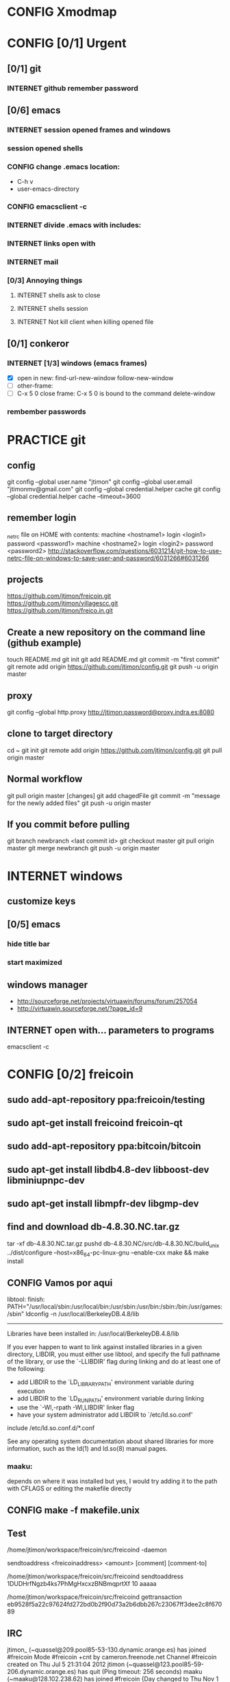 #+TODO: INTERNET CONFIG PRACTICE | DONE REM

* CONFIG Xmodmap
* CONFIG [0/1] Urgent
** [0/1] git
*** INTERNET github remember password
** [0/6] emacs
*** INTERNET session opened frames and windows
*** session opened shells
*** CONFIG change .emacs location:
	   - C-h v
	   - user-emacs-directory
*** CONFIG emacsclient -c
*** INTERNET divide .emacs with includes:
*** INTERNET links open with
*** INTERNET mail
*** [0/3] Annoying things
**** INTERNET shells ask to close
**** INTERNET shells session
**** INTERNET Not kill client when killing opened file
** [0/1] conkeror
*** INTERNET [1/3] windows (emacs frames)
- [X] open in new: find-url-new-window follow-new-window
- [ ] other-frame:
- [ ] C-x 5 0 close frame:
	C-x 5 0 is bound to the command delete-window 
*** rembember passwords
* PRACTICE git
** config
git config --global user.name "jtimon"
git config --global user.email "jtimonmv@gmail.com"
git config --global credential.helper cache
git config --global credential.helper cache --timeout=3600
** remember login
_netrc file on HOME with contents:
machine <hostname1>
login <login1>
password <password1>
machine <hostname2>
login <login2>
password <password2>
http://stackoverflow.com/questions/6031214/git-how-to-use-netrc-file-on-windows-to-save-user-and-password/6031266#6031266
** projects
https://github.com/jtimon/freicoin.git
https://github.com/jtimon/villagescc.git
https://github.com/jtimon/freico.in.git
** Create a new repository on the command line (github example)
touch README.md
git init
git add README.md
git commit -m "first commit"
git remote add origin https://github.com/jtimon/config.git
git push -u origin master
** proxy
git config --global http.proxy http://jtimon:password@proxy.indra.es:8080
** clone to target directory
cd ~
git init
git remote add origin https://github.com/jtimon/config.git
git pull origin master
** Normal workflow
git pull origin master
[changes]
git add chagedFile
git commit -m "message for the newly added files"
git push -u origin master
** If you commit before pulling
git branch newbranch <last commit id>
git checkout master
git pull origin master
git merge newbranch
git push -u origin master
* INTERNET windows
** customize keys
** [0/5] emacs
*** hide title bar
*** start maximized
** windows manager
- http://sourceforge.net/projects/virtuawin/forums/forum/257054
- http://virtuawin.sourceforge.net/?page_id=9
** INTERNET open with... parameters to programs
emacsclient -c
* CONFIG [0/2] freicoin
** sudo add-apt-repository ppa:freicoin/testing
** sudo apt-get install freicoind freicoin-qt
** sudo add-apt-repository ppa:bitcoin/bitcoin
** sudo apt-get install libdb4.8-dev libboost-dev libminiupnpc-dev
** sudo apt-get install libmpfr-dev libgmp-dev
** find and download db-4.8.30.NC.tar.gz
tar -xf db-4.8.30.NC.tar.gz
pushd db-4.8.30.NC/src/db-4.8.30.NC/build_unix
../dist/configure --host=x86_64-pc-linux-gnu --enable-cxx
make && make install
** CONFIG Vamos por aqui

libtool: finish: PATH="/usr/local/sbin:/usr/local/bin:/usr/sbin:/usr/bin:/sbin:/bin:/usr/games:/sbin" ldconfig -n /usr/local/BerkeleyDB.4.8/lib
----------------------------------------------------------------------
Libraries have been installed in:
   /usr/local/BerkeleyDB.4.8/lib

If you ever happen to want to link against installed libraries
in a given directory, LIBDIR, you must either use libtool, and
specify the full pathname of the library, or use the `-LLIBDIR'
flag during linking and do at least one of the following:
   - add LIBDIR to the `LD_LIBRARY_PATH' environment variable
     during execution
   - add LIBDIR to the `LD_RUN_PATH' environment variable
     during linking
   - use the `-Wl,-rpath -Wl,LIBDIR' linker flag
   - have your system administrator add LIBDIR to `/etc/ld.so.conf'

include /etc/ld.so.conf.d/*.conf

See any operating system documentation about shared libraries for
more information, such as the ld(1) and ld.so(8) manual pages.
*** maaku:

depends on where it was installed
but yes, I would try adding it to the path with CFLAGS
or editing the makefile directly
** CONFIG make -f makefile.unix
** Test
/home/jtimon/workspace/freicoin/src/freicoind -daemon


sendtoaddress <freicoinaddress> <amount> [comment] [comment-to]

/home/jtimon/workspace/freicoin/src/freicoind sendtoaddress 1DUDHrfNgzb4ks7PhMgHxcxzBNBmqprtXf 10 aaaaa


/home/jtimon/workspace/freicoin/src/freicoind gettransaction eb9528f5a22c97624fd272bd0b2f90d73a2b6dbb267c23067ff3dee2c8f67089
** IRC
jtimon_ (~quassel@209.pool85-53-130.dynamic.orange.es) has joined #freicoin
Mode #freicoin +cnt by cameron.freenode.net
Channel #freicoin created on Thu Jul 5 21:31:04 2012
jtimon (~quassel@123.pool85-59-206.dynamic.orange.es) has quit (Ping timeout: 256 seconds)
maaku (~maaku@128.102.238.62) has joined #freicoin
{Day changed to Thu Nov 1 00:00:00 2012}
jtimon_ (~quassel@209.pool85-53-130.dynamic.orange.es) has quit
jtimon (~quassel@209.pool85-53-130.dynamic.orange.es) has joined #freicoin
Mode #freicoin +cnt by holmes.freenode.net
Channel #freicoin created on Thu Jul 5 21:31:04 2012
jtimon (~quassel@209.pool85-53-130.dynamic.orange.es) has quit
jtimon (~quassel@209.pool85-53-130.dynamic.orange.es) has joined #freicoin
[freenode-info] help freenode weed out clonebots -- please register your IRC nick and auto-identify: http://freenode.net/faq.shtml#nicksetup
Mode #freicoin +cnt by pratchett.freenode.net
Channel #freicoin created on Thu Jul 5 21:31:04 2012
jtimon (~quassel@209.pool85-53-130.dynamic.orange.es) has quit
jtimon (~quassel@209.pool85-53-130.dynamic.orange.es) has joined #freicoin
Mode #freicoin +cnt by gibson.freenode.net
Channel #freicoin created on Thu Jul 5 21:31:04 2012
{Day changed to Fri Nov 2 00:00:00 2012}
jtimon (~quassel@209.pool85-53-130.dynamic.orange.es) has quit
jtimon (~quassel@181.pool85-53-137.dynamic.orange.es) has joined #freicoin
Mode #freicoin +cnt by lindbohm.freenode.net
Channel #freicoin created on Thu Jul 5 21:31:04 2012
rdponticelli (~rdpontice@gateway/tor-sasl/rdponticelli) has quit (Remote host closed the connection)
rdponticelli (~rdpontice@gateway/tor-sasl/rdponticelli) has joined #freicoin
jtimon (~quassel@181.pool85-53-137.dynamic.orange.es) has quit
jtimon (~quassel@181.pool85-53-137.dynamic.orange.es) has joined #freicoin
Mode #freicoin +cnt by rajaniemi.freenode.net
Channel #freicoin created on Thu Jul 5 21:31:04 2012
jtimon (~quassel@181.pool85-53-137.dynamic.orange.es) has quit
jtimon (~quassel@181.pool85-53-137.dynamic.orange.es) has joined #freicoin
Mode #freicoin +cnt by adams.freenode.net
Channel #freicoin created on Thu Jul 5 21:31:04 2012
jtimon (~quassel@181.pool85-53-137.dynamic.orange.es) has quit (No Ping reply in 180 seconds.)
{Day changed to Tue Nov 6 00:00:00 2012}
jtimon (~quassel@83.46.39.114) has joined #freicoin
Mode #freicoin +cnt by moorcock.freenode.net
Channel #freicoin created on Thu Jul 5 21:31:04 2012
rdponticelli (~rdpontice@gateway/tor-sasl/rdponticelli) has quit (Ping timeout: 276 seconds)
maaku (~maaku@128.102.239.37) has joined #freicoin
Hi, maaku
I've not been able to test the little thing I did
I run the daemon and the modified command
but I'm not sure how to be sure that is working properly
which little thing…?
I've thought that directly debugging may be the best thing
this
https://github.com/jtimon/freicoin/commit/36f1f54beb9cdbaed15d3c8238cfd27eb4d47699
well, I shouldn't have commited the makefile
Am I in the right direction or very lost?
ah well yes that's on the right track
run the deamon, and then run RPC via the command line to test
freicoind help sendtoaddress
i think just try it out on the live network and see if it works as expected
I did that
but I'm not sure how do I know that it worked
I did
freicoind -daemon
and freicoind sendtoaddress 1DUDHrfNgzb4ks7PhMgHxcxzBNBmqprtXf 10 aaaaa
freicoind gettransaction <transaction-id-output-by-sendtoaddress>
however I suspect it won't work because SendMoneyToDestination doesn't respect wtx.nRefHeight
wallet.cpp line 1364
thanks
 "refheight" : 4134,
exactly, didn't work
actually there's a couple of places where wtx.nRefHeight is overridden--line 1175 as well
grep nBestHeight
hmmm
one of the reasons I put this off is I hadn't sat down to figure out the correct semantics of this--should nRefHeight be passed as a parameter? should it be set in wtx?
I changed the first one you mentioned
         
-    int nRefHeight = nBestHeight;
            1364         
+    int nRefHeight = wtxNew.nRefHeight;
            1365         
+    if (nRefHeight <= 0)
            1366         
+        nRefHeight = nBestHeight;
I did search for nBestHeight trying to understand it
but I don't remember getting to any conclusion on how it works
nBestHeight is the height of the current (best) block
I see
freicoind getblockcount return nBestHeight
so nRefHeight = nBestHeight is basically saying "make the transaction as-of the current height"
nCurrentHeight would have been a better name, if I wrote it
well, I guess the simplest thing would be to take nRefHeight as optional parameter and use nBestHeight when it isn't provided
I thought that was your idea
imho it's probably better to pass nRefHeight as an explicit parameter than implicitly as part of the wallet transaction
jtimon: yes
I think that's a good solution
some trades may involve negotiating the refHeight so it should be parametrizable
i just mean the internal semantics of how nRefHeight flows from sendmoneytoaddress() through SendMoneyToDestination() through SendMoney() through CreateTransaction() etc. all the way down to SelectCoins(), which actually uses nRefHeight to choose outputs
ahm
I don't really know
I guess the esiest is to make it mandatory in the non exposed methods (the lower ones)
conservative approach: add an nRefHeight parameter to each method, and in each if nRefHeight<=0, set it equal to nBestHeight
so optional in everyone of them
ok
I don't really know if it doesn't make sense in one particular case
actually I maybe it shouldn't be optional--nBestHeight is available everywhere
just make nRefHeight a required parameter, and the compiler will tell where else those APIs are called
but isn't it inside a CWalletTx object?
and in each case adding ", nBestHeight" to the parameter list would probably be appropriate, except for the RPC entry points where refheight can optionally be specified
yes, but the CWalletTx is overwritten in numerous locations
it's more of a return-value parameter
you mean refHeight on the last sentence?
yes
I don't undesrtand the last part, if nBestHeight is global...
ok
now I don't undesrtand "just make nRefHeight a required parameter, and the compiler will tell..." + "but the CWalletTx is overwritten in numerous locations"
how do you make an atributte of CWalletTx required?
where are the valuidations?
I mean if you change CWallet::SendMoneyToDestination() to take "int nRefHeight" as a required parameter (after "int64 nValue", perhaps), then all existing calls will generate compiler errors
It should be passed as a method parameter, not as part of the CWalletTx
oh, I finally get it
yes, that would make the change simpler
I thought refHeight was better inside the CWalletTx but you probably know better
rdponticelli (~rdpontice@gateway/tor-sasl/rdponticelli) has joined #freicoin
Just work your way down the call hierarchy, adding "int nRefHeight" as a parameter to the next API in the call stack, and then fixing each call to that API elsewhere in the codebase (compiler errors are your friend)
Until eventually you hit bottom somewhere around SelectCoins, where nRefHeight is actually used in constructing the transaction
I see
but then we would place refHeigh back in?
The convention for those methods seems to be just to information as explicit parameters
CreateTransaction() overwrites the entire contents of CWalletTx
ok, wtxNew is just to be filled with data
Yes, exactly.
thank you, I'll do that new parameter thing
another question
to debug...what should I debug the deamon or the extern call?
I guess the daemon, but I haven't been able to debug it from eclipse
rdponticelli (~rdpontice@gateway/tor-sasl/rdponticelli) has quit (Ping timeout: 276 seconds)
I can try using gdb directly
or from emcas
emacs
the daemon--the external call just calls the daemon
or the GUI and use the debug window
that might be easiest
I've only used gdb for stack traces--my debugging-fu isn
't very good
it is very helpful for me
although sometimes I discover I'm using the debugger just to read code
which is kind of stupid
Oh I get the value of debugging… it's just I do all my development from the command line on a Mac and despise Xcode
So short of learning gdb (scary!) I don't have many options for C++ debugging
what's despise Xcode?
You'd have to pry pdb (Python debugger) from my cold dead fingers though :P
despise: really dislike, Xcode: Apple's IDE for C++ developers
actually gdb from emacs wasn't bad
I see
I started using eclipse for java and then I got too used to some thing
s
Yeah that's part of why learning emacs has been on my list for so long
As I told you, I'm doing it slowly
I hate to configure things and I have to replace several things that eclipse gives you for free
but I'm optimistic because I'm using it very much
when I tried vim it was very different
at least for me, it's much harder to learn
My hangup is productivity, but I should probably just jump-in and learn it
I know I'm not going to be very productive for the first few weeks until I figure it all out, so I keep saying "I'll do it later"
yes, that's what scares me too
but I think exhuberant ctags and rgrep is most of what I need, so I may jump (at home) soon
oh, I forgot that I'm using git through eclipse too
very easy to use plugin
cscope is pretty cool too
yes, that's like Ctrl +g in eclipse I think
where is this called from?
cscope? it's a self-contained command line tool
although I'm sure there's emacs integration and such
I thought it was just for that
you select a class, method or variable and it gets you to were it's used
what selfcontained means in this context?
...to where it's...
stand-alone would have been a a better word choice
independent
ok
"all references to a symbol" is the feature I was talking about, but it seems to have more
I wonder why it doesn't substitute ctags altogether
maaku, one last thing about the commit I saw you
can't I remove the makefile part without changing it locally and making another commit?
it's not that tedious, but, who knows, maybe git can do that
git rebase -i HEAD~1
git reset HEAD <file>
git commit --amend
git rebase --continue
...there might be other ways to do it
you're changing history so you will have to force-push to github
thank you
and to rebase from gh/freicoin/freicoin to gh/jtimon/freicoin ?
I can't find any button on github for that
meaning… rebase your changes onto the current freicoin codebase?
fetch? the changes from the current codebase into my fork with my own changes
since you're doing your own work that no one else is tracking, the proper way is:
rdponticelli (~rdpontice@gateway/tor-sasl/rdponticelli) has joined #freicoin
git rebase --onto gh/freicoin/freicoin <tree-id>
where <tree-id> is the hash of the first commit *prior to* yours
in this case: git rebase --onto gh/freicoin/freicoin e2b1a6d49a33a762b2ee2ef0eafe8718178b3f51
I see
I would do that from my local and then commit to my fork on gh, right?
be sure to fetch from gh/freicoin first
and then push to your fork on gh, yes
"rebase --onto" effectively extracts patches for each commit after the specified tree-id, and applies them after the --onto commit
usual process is right before a pull-request you do a "rebase --onto" the master branch
thank you, tomorrow I'll try these things
the more I know about git (well, DVCS) the less I can believe the pain we swallow merging everythin manually with starteam/svn at work
rdponticelli (~rdpontice@gateway/tor-sasl/rdponticelli) has quit (Ping timeout: 276 seconds)
I've suggested to at least migrate to svn using polarion, but I'm just the crazy weird guy that uses emacs instead of pspad and complains about androMDA
hah, yeah; development before git is like computers before the internet ;)
s/git/any DVCS/
heheh
rdponticelli (~rdpontice@gateway/tor-sasl/rdponticelli) has joined #freicoin
rdponticelli (~rdpontice@gateway/tor-sasl/rdponticelli) has quit (Ping timeout: 276 seconds)
Guest10281 (~rdpontice@190.188.140.39) has joined #freicoin
Guest10281 (~rdpontice@190.188.140.39) has quit (Ping timeout: 246 seconds)
rdponticelli_ (~rdpontice@gateway/tor-sasl/rdponticelli) has joined #freicoin
rdponticelli_ is now known as rdponticelli
{Day changed to Wed Nov 7 00:00:00 2012}
    <maaku> Oh I get the value of debugging it's just I do all my development from the command line on a Mac and despise Xcode
well thats terribly embarrassing for me... i use a fulll ide and i cant keep up lol
jtimon are you here'
guess not :(
i have to put my car up brb
maaku (~maaku@128.102.239.37) has quit (Quit: maaku)
maaku (~maaku@50-0-36-26.dsl.dynamic.sonic.net) has joined #freicoin
maaku (~maaku@50-0-36-26.dsl.dynamic.sonic.net) has quit (Quit: maaku)
maaku (~maaku@50.0.36.26) has joined #freicoin
jtimon (~quassel@114.Red-83-46-39.dynamicIP.rima-tde.net) has joined #freicoin
Mode #freicoin +cnt by wright.freenode.net
Channel #freicoin created on Thu Jul 5 21:31:04 2012
maaku (~maaku@128.102.239.154) has joined #freicoin
anyone have any references for doing double-entry accounting on a demurrage currency?
i'm trying to derive accounting rules where money can rot but accounts still balance, but it's making my head hurt
rdponticelli (~rdpontice@gateway/tor-sasl/rdponticelli) has quit (Ping timeout: 276 seconds)
rdponticelli (~rdpontice@gateway/tor-sasl/rdponticelli) has joined #freicoin
treat it as a negative interest?  *ducks*
trouble is that it compounds near-continuously, whereas methods for dealing with interest typically involve applying interest at regular intervals, even if it is hypothetically compounded continuously
that has real consequences when you consider operating a high-frequence exchange, for example, where the difference between actual vs adjusted prices and balances could be exploitable
{Day changed to Thu Nov 8 00:00:00 2012}
i think i found a system that works though--I'm augmenting my currency-amount object to be precise about demurrage, but keep a running total of losses which become part of the actual transaction
effectively negative interest compounded as needed, up to once-per-transaction
That's how freicoin works, isn't it?
demurrage is really calculated on transactions
is this for the exchange?
yes, for the exchange
it's similar to how freicoind works, except that bitcoin/freicoin isn't really a double-entry ledger
accounting for every single satoshi adds an extra headache :P
I guess I'm missing the additional problem that the double entry adds
it's just more accounting that needs to be done; it was more a question of "does anyone know an easy way to do this?"
maaku   you dont calculate it until it is spent
Can't you just use the same formula that is used in freicoin?
jtimon: I am using the same formula, but the underlying data model is different
in freicoin you have a list of outputs and its obvious when you assess demurrage: when the output is spent
well, always you want to calculate it
on the exchange you have an account with a balance--a single number representing what funds are available to you
accounting records only tract transactions not real time balances
in the chain you want to calculate it whenthere's a transaction but users calculate it every time they check their balanceç
in the exchange it would be something similar I think
you calculate it every time a user checks it or when there's a tx
galambo_: yes, but accounting records reference accounts to draw or post funds
and it would be hideously inefficient to sum a user's whole transaction history to show a balance
oh, I see
in freicoin you sum the outputs
here you make a total and a new reference block after each tx
you could consider chacking the balance as another transaction for this purpose
well thats not true
when he reads his balance you update the total and the ref block num
in essence, bitcoin's outputs are a one-use-only account
if you have checks or deposits
you refer to the checks or deposits
in bitcoins case you refer to the transaction
not sure I've explained myself, but I believe that's the simplest way to manage the accounts
maintaining a total and a ref block for that total for each user
you update it with transactions
you only apply the interest at a defined period
like 1 mo or 1 quarter
probably updating it when the users checks his balance is a bad idea for reconstructing from tx logs
if you want a real accounting system
"Every accounting entry is based on a business transaction, which is usually evidenced by a business document, such as a check or a sales invoice."
so if you get a recieve a check you refer to that check in your accounting journal
galambo_: yes, but then the available balance would drift with respect to the actual balance as freicoin blocks are found in-between demurrage (negative interest?) assessment periods
the accounting balance is seperate from a running balance or the number your bank tells you
each transaction (which is associated with a block number, even if the tx doesn't touch the chain) has a corresponding balance subtotal
and the total is not the subtotal from last tx
you use that subtotal and the refHeigh from that tx to calculate the current balance
its hard to find a good source
im looking
jtimon: I think that's the route I'm going to go…
Each transaction has an attached 'timestamp' and 'refperiod' (nRefHeight); same rules as freicoin: timestamps and refperiods must be monotonically increasing
In practice transactions will hold timestamps and refperiods of the time they were executed.
Each time a transaction posts or draws from an account, demurrage is applied and that account's timestamp and refperiod is updated.
The difference from applying demurrage is shuffled off to a special account so that the system as a whole balances.
.
I was very surprised to find that there is not a ready-made solution for this.
I guess no one else has had to deal with account balances continuously-changing due to interest/demurrage
well you are getting it confused
banks should do something similar with interest
http://www.bizfilings.com/toolkit/Libraries/Guidebook/bookke.sflb.ashx
businesses dont look at accounting statements for their real time balance
insurance companies have saving products and we have dates everywhere in the database
they use the accounting information to prepare statements
probably the thing that makes this more different is counting time with blocks instead of miliseconds rather than the interest being positive or negative
jtimon: yeah, but I also have applications in mind that demurrage with respect to real time, so I'm designing a system to track both… ugh
ugh, a hybrid demurrage system can complicate things much
I though you wanted to store the timestamps for other purposes
well yes, dual purposes
so the demurrage will be always in terms of blocks, right?
but otherwise you wouldn't have to track timestamps with amounts per se, just with transactions
for freicoin, yes
http://blog.prolecto.com/2009/08/30/philosophies-on-batch-versus-real-time-accounting-systems/
the exchange I'm building is far more general… capable of trading any asset, including user-issued assets
the way real world exchanges work
when you hit the button
nothing actually happens
then at the end of the day they get a list of who owes what
sounds like ripple
and you have 3 days by law to transfer ownership rights
what they typically do is something called "netting"
and most assets will use the timestamp, I see
galambo_: isn't that just a historical and legal oddity though?
jtimon: yes, you could implement villages.cc within this exchange
sounds great
galambo_: I mean, part of what I'm doing is implementing a real-time accounting system that could replace those legacy exchanges
have you considered reusing ripplepay ?
you will still have to code the refHegih stuff for freicoin deposits
jtimon: haven't looked at ripplepay
y
i dont know it sure would be nice if we had someone here that has actually worked on these sorts of finance systems :(
ripplepay allows positive and negative interests
Well my dad does performance analysis on the machines that run NASDAQ
I've been hitting him up with questions along the way :)
https://github.com/rfugger/ripple
http://sourceforge.net/projects/ripple/
I think that last one is ripplepay
http://ripple-project.org/Main/Implementations
I've been reading: http://code.ripplepay.com/wiki
are you wanting to add this accounting system before release?
rain dropplet added reputation I think
I think he want to use it for the exchange, outside the protocol
galambo_: I want to add this exchange before release, yes
this has nothing to do with freicoind, which is 98% done
I forgot that link, seems better
except the git repo doesn't work :(
I think v2 was mainly refactoring to get closer to the decentralized protocol
and he finally decided to start from scratch
mail Ryan, I'm sure he will be happy to help you
galambo_: The "real time entry and review" section of that article you posted is exactly what I'm making
http://en.wikipedia.org/wiki/Two-phase_commit_protocol
galambo_: yes, and thankfully my rdms takes care of that for me :)
i just have to remember to start and commit transactions correctly, and use savepoints
i just dont know if you should run the exchange real time
you can display like running balances real time
but i think you should have settlement periods where you make sure everything is right occasionally
if you are going to combine exchange and the custodian this is very important otherwise you may become an inadvertant ponzi
jtimon: btw, here's a longer description of what I'm doing with open-transactions: http://pastebin.com/6x9cESi5
maaku (~maaku@128.102.239.154) has left #freicoin
maaku (~maaku@128.102.239.154) has joined #freicoin
maaku (~maaku@128.102.239.154) has quit (Quit: maaku)
maaku (~maaku@128.102.239.154) has joined #freicoin
stupid irc client..
" The protocol achieves its goal even in many cases of temporary system failure (involving either process, network node, communication, etc. failures), and is thus widely utilized.[1][2][3] However, it is not resilient to all possible failure configurations, and in rare cases user (e.g., a system's administrator) intervention is needed to remedy an outcome. To accommodate recovery from failure (automatic in most cases) the p
rotocol's participants use logging of the protocol's states. Log records, which are typically slow to generate but survive failures, are used by the protocol's recovery procedures. Many protocol variants exist that primarily differ in logging strategies and recovery mechanisms. Though usually intended to be used infrequently, recovery procedures comprise a substantial portion of the protocol, due to many possible failure sce
narios to be considered and supported by the protocol."
so it seems that to implement a real time system you must still have a batch processing system behind it
galambo_: my long term plan is to log transaction data and batch process it for accounting purposes
a natural consequence of which would be the ability to rebuild from log files, or recover from protocol/implementation bugs
http://en.wikipedia.org/wiki/Transaction_processing_system
 The essence of a transaction program is that it manages data that must be left in a consistent state, e.g. if an electronic payment is made, the amount must be both withdrawn from one account and added to the other; it cannot complete only one of those steps. Either both must occur, or neither. In case of a failure preventing transaction completion, the partially executed transaction must be 'rolled back' by the TPS. While
this type of integrity must be provided also for batch transaction processing, it is particularly important for online processing: if e.g. an airline seat reservation system is accessed by multiple operators, after an empty seat inquiry, the seat reservation data must be locked until the reservation is made, otherwise another user may get the impression a seat is still free while it is actually being booked at the time. With
out proper transaction monitoring, double bookings may occur. Other transaction monitor functions include deadlock detection and resolution (deadlocks may be inevitable in certain cases of cross-dependence on data), and transaction logging (in 'journals') for 'forward recovery' in case of massive failures.
maybe do some reading on SABRE air line seating reservation lol
i dont think that would help very much :P
thankfully the mechanics of this is handled by the database: http://www.postgresql.org/docs/9.1/static/mvcc.html
postgresql handles most of the tricky bits
as long as you pay attention to the various warnings and gotchas
i picked postgres specifically because of the good transaction support
jtimon (~quassel@114.Red-83-46-39.dynamicIP.rima-tde.net) has quit (No Ping reply in 180 seconds.)
jtimon (~quassel@114.Red-83-46-39.dynamicIP.rima-tde.net) has joined #freicoin
Mode #freicoin +cnt by morgan.freenode.net
Channel #freicoin created on Thu Jul 5 21:31:04 2012
luke-jr_ (~luke-jr@2001:470:5:265:222:4dff:fe50:4c49) has joined #freicoin
Luke-Jr (~luke-jr@2001:470:5:265:222:4dff:fe50:4c49) has quit (Read error: Connection reset by peer)
luke-jr_ is now known as Luke-Jr
maaku (~maaku@128.102.238.212) has quit (Quit: maaku)
maaku (~maaku@128.102.238.212) has joined #freicoin
asa1024 (~asa@unaffiliated/asa1024) has quit (Quit: asa1024)
jtimon (~quassel@114.Red-83-46-39.dynamicIP.rima-tde.net) has quit (No Ping reply in 180 seconds.)
jtimon (~quassel@114.Red-83-46-39.dynamicIP.rima-tde.net) has joined #freicoin
Mode #freicoin +cnt by morgan.freenode.net
Channel #freicoin created on Thu Jul 5 21:31:04 2012
jtimon (~quassel@114.Red-83-46-39.dynamicIP.rima-tde.net) has quit (No Ping reply in 180 seconds.)
jtimon (~quassel@114.Red-83-46-39.dynamicIP.rima-tde.net) has joined #freicoin
Mode #freicoin +cnt by zelazny.freenode.net
Channel #freicoin created on Thu Jul 5 21:31:04 2012
Yay, my accounting code is finally done
{Day changed to Fri Nov 9 00:00:00 2012}
jtimon (~quassel@114.Red-83-46-39.dynamicIP.rima-tde.net) has joined #freicoin
Mode #freicoin +cnt by morgan.freenode.net
Channel #freicoin created on Thu Jul 5 21:31:04 2012
that's great, maaku, what solution did you ended up choosing?
The one we had talked about--tag all amounts with timestamp/reference-heights, apply demurrage on each posting, and credit the resulting 'residuals' (amounts compensating for demurrage and rounding) to special accounts for accounting purposes
about OTcoin...doesn't that make everything public?
of course, excluding the "untraceable cash" which only issuers trace and is not atomically tradeable so doesn't matter
I'm curious about your accounting engine
you said you needed the timestamps because you wanted to offer more assets different from freicoin deposits
issuers can't trace blinded tokens--at most they know it changed hands, but from whom and to whom is not revealed
is it about p2p lending or something related?
but yes OTcoin would be pseudo anonymous, like bitcoin
exactly just like in bitcoin if you chose a different address each time
well, for it to be the same thing you need to split the funds into tokens
the main flaw I see is that is not tradeable atomically for other things
no with bitcoin you have a chain of ownership (even if you don't know the real-world owners)
if a blinded token changes hands three times--was that the same coin? was that three different coins? you don't know
for example, you can trade freicoins for colored coins or two phase ripple IOUs atomically, but you can't trade UC without making a deposit on a trusted credit account
and with untraceable cash the issuer holds the chain
he doesn't know, just like the public reading the blockchain
whit the blockchain you can do things wrong for your privacy and with UC you can't, that's the only difference
luke-jr_ (~luke-jr@2001:470:5:265:222:4dff:fe50:4c49) has joined #freicoin
But you can achieve the same level of "untraceability" with bitcoin than with UC
Luke-Jr (~luke-jr@2001:470:5:265:222:4dff:fe50:4c49) has quit (Ping timeout: 260 seconds)
midnightmagic (~midnightm@unaffiliated/midnightmagic) has quit (Ping timeout: 260 seconds)
well, no...in bitcoin the sender knows what address he has sent the tokens to and in UC only the issuer and the receiver know it
I don't think that's a big deal, but anyway, the important thing is that UC can't make it into an atomic transaction with other instruments
the purpose of OTcoin is 1) a "banker's bank"--OT server operators can reconcile accounts between servers on the P2P network, rather than requiring each operator to have an account on every other server;
2) provide a distributed OT "server" with no points of failure--any p2p network node acts as a redundant backup server; so OT can be used without reliance on centralized infrastructure
3) as a consequence, allow distributed operation where not all parties need to be online; distributed ripple becomes trivially easy to implement, for example
midnightmagic (~midnightm@unaffiliated/midnightmagic) has joined #freicoin
UC is kinda a side-issue
yes, I find the idea very similar to colored coins or ripplecoin
it has the scripting contract language too
sort of; colored coins and ripplecoin adds OT-like capabilities to
bitcoin
this adds bitcoin-like features to OT
I just don't see the point of UC, in or out the chain
the goal's the same: fix the disadvantages of bitcoin with OT/ripple or vice versa
bitcoin is cash, OT and Ripple are credit
i'm talking technology, not economics
even Untr "cash" is really credit
sorry, I can't help to see them as different use cases
bitcoin is p2p distributed, OT and Ripple handle advanced asset types, markets, and credit well
yes
when you said bitcoin there I use to say the chain or something like that
I tend to identify bitcoin with the currency
s/bitcoin/block chain/
i'm just talking about hash-chains here
"fix the disadvantages of the blockchain with OT/ripple or vice versa"
yes
I see two-phase Ripple as the way to go for a more private system to parallely complement chains
for two-phase ripple you need to be always online so its less p2p too
What would really rock is to have a common scripting language for two-phase ripple and chains
any thoughts on somehow merging OT and bitcoin scripts?
not really; I envision a future where bitcoin-style transactions are only used for fundamental scarce-money: bitcoin & freicoin
Once I was thinking about building transactions as merkle trees
everything else will be OT
either traditional OT, federated (two-phase commit) OT, or p2p OT… but OT transaction format nonetheless
it's a far superior format
I'm not sure that what I mean by two phase commit is the same of what you mean by federated
how is the atomicity achieved within federated servers?
than bitcoing scripting? I do't doubt that
OT transactions are atomic
asa1024 (~asa@unaffiliated/asa1024) has joined #freicoin
the two-phase commit is about ordering transactions
OT tx within assets deposited in two different untrusted servers
if the servers don't trust each other, two phase commit won't get you anything
yes
you'd need proof-of-work
you can use a register or a chain
because proof-of-work is trustless--the data itself is self-validating
that's my OTcoin idea
but two-phase is private, the chain doesn't know anything
or the register
two phase commit is a protocol: http://en.wikipedia.org/wiki/Two-phase_commit_protocol
it has nothing to do with being public/private
sorry, I meant two-phase Ripple all along
link?
http://ripple-project.org/Protocol/Protocol
and for chain based commit http://ripple-project.org/Protocol/BlockChainCommitMethod
it only lacks a scripting commit method
registry commit, is that what you mean by "two-phase"?
the point of having a common scripting language is to have atomic transactions that involve chain and external (two-phase) assets with more complex contracts
that should include at least assets from two diff chains
i don't think that's necessary--just use the chain as a timestamping service for the external commit protocol
maybe i'm misunderstanding what problem, exactly, you are trying to fix
let's say you want to make this tx frc -> btc ->  chainIOU_A -> externIOU_B -> externIOU_C
this is probably harder frc ->  chainIOU_A -> externIOU_B -> externIOU_C -> btc
since you have two chains, you need https://en.bitcoin.it/wiki/Contracts#Example_5:_Trading_across_chains
a contract involving secrets
I haven't solved it yet, but I know it's possible with a common language
probably is possible without it too
just uglier
i think it's easier without; on each of your chains add an external dependency to the transaction format. semantics: "txn invalid until ____ external event occurs"
but how can a chain trust ____ external event ?
a chain cannot trust anything not in the chain. period.
the bitcoin wiki is wrong on this aspect
100% secure cross-chain trades are not possible
so the chain commit is the heavier and must prevail
yes, have a timestamping chain that acts as the 2nd phase for a two phase commit protocol
phase one: add transactions to each chain (but outputs are locked until 2nd phase completes)
phase two: timestamping chain publishes commit message
yes
but it doesn't need to publish all the details of the transaction
no, but you can construct the timestamping transaction such that it has an input from each stakeholder in the composite transactions
let's say we have OTbtc and OTfrc
so its mere existence is proof that each stakeholder has signed off, presumably because the side of the transaction they care about was published in their chain
why can't we have two-phase OT that is compatible withthe these two
?
some parties in the transaction do care about what is published in the chain but other parties only care about the commit, they have everything else they need outside
for example, externIOU_C in my first example
chainIOU_A would be inside frc or btc in that example
I'm not sure I understand the question
do you think that Trading_across_chains could be extensible for more than two chains?
I get lost with more than two secrets
there's trading across chains using secrets
I don't think Trading_across_chains works
if OTbtc and OTfrc want to trade with each other they could have a compatible lhigh level language that makes secrets transparent for the users
the result of the protocol is that one party has a committed transaction, and the other party has a transaction that's signed but not on the chain
if OTbtc and OTfrc want to trade with each other, they do so directly via the OTMarket api
OT=Open-Transactions here, right?
OTcoin really
I don't understand
say I use OTbtc and you use OTfrc
I want to sell btc for frc, but you don't want btc
you want credit from a trusted party B that issues it on OTfrc chain
The OT server takes care of that, with an as-of-yet-unwritten Ripple solver for the Market API
B wants A credit issued on btc and A wants my btc
so it's btc -> btcA -> frcB -> frc
Is this within a single server?
well, I guess the market API is the high level language I'm talking about then
no, it's within two p2p networks (chains)
bitcoin block chains, or my proposed OTcoin?
that's my confusion
because in OTcoin *all currencies* use the same network
so atomic exchange is trivial
well bitcoin with colored coins, ripplecoin or OTcoin, doesn't matter
in which currency are fees paid?
well with OT, the market api is the high-level language you're talking about
yes
jtimon: whatever currency the transaction generator wants to use
and the miner decides if they trust that currency or not
that should be allowed
sorry, in this point my minds go back to how many cashes could be in a chain, what is cash and philosophy instead of technollogy
so back to your point, you say there will be no need for different chains because btc and frc will exist in the same chain
i don't think of OT servers as "chains", but yes
the OT markets api allows you to pre-authorize cross-currency chains
and the OT server matches these up
well, the state of the OT servers would be the chain
cross-currency trades
well, the public part of the state, they can use private two-phase too, right?
how is ot coin all coins? is the otcoin is like a negative asset that represents a deficit
hold on let me reread and then ill ask q
if so, and transactions can involve chain/public and private/two-phase assets, it's functionally the same thing
im not sure about this
the real economy splits these functions
let me use bitcoin analogies to explain
the clearinghouse is like the blockchain
and an exchange is like a mining pool
mhm, I don't see that last analogy
the mining pool collects a bunch of transactions and posts them in a block
I guess the mining pool does the routing (the bids, ask, etc)
 all that is handled outside of the bitcoin software
i see where you're coming from, it's a mechanical analogy
but these are going to be also T servers
so for an exchange to be successful it needs to be centralized and fast
yes, that's what I call the routing
what you are replacing is the clearinghouse which can (and should) be decentralized. and speed is not an issue.
agh i'm sorry I'm going to miss this but I have to go
someone fill me in later
it's nothing but Ripple financial graphs routing in my head
bye
yes, that's the idea
anyways my point is that i dont think we should combine these functions
but for some use cases you don't need a public clearing house
meaning i think we should stop calling the federated OT an exchange
and that's what I mean by the two-phase/private part
galambo_: we shouldn't; but there are some use cases for distributed exchanges
but its not a product for everybody
well if security is a concern with a centralized exchange it can be run over tor or similar
maaku (~maaku@128.102.238.212) has quit (Quit: maaku)
but i think order matching and quotations should be centralized
anybody can open one themselves but still centralized
yes, those would be the ripple servers or OT servers
hm i dont understand
only the commits occur in the chain
maybe we should try with an example
give me an example trade
I don't see the problem with this decentralization, can you extend that?
an attack? something horrible happening?
the orders should already matched be set when they are put onto the decentralized network
the orders should already matched when they are put onto the decentralized network
if it's about velocity, you can do the routing locally with the offers tha everybody spam (the credit network)
yes
that's what happens
everybody signs and only when the tx gets to the chain is commited
i dont want a system where bid,ask, and quotation are broadcast to the decentralized network
You don't have to broadcast them
the parties can sign privately and send a dummy public tx into the chain as the agreed commit
that's the two-phase version
but those assets are accounted directly by the issuer, not the chain
you need him online to move your holdings of his currency
with publicly issued assets you can move them when the issuer is offline or even death (say the car company that produced the smart car)
yeah but this is all clearing stuff
i dont think bids/asks/quotations should be on this network
thats all im saying
oh, I don't think this is for freicoin launch
we had a converstation on ripple/ripplecoin "vs" OTcoin previously
and it seems we're talking about the same things with different names
or do you mean inside the chain?
inside the chain there's only public keys and ammounts
what they mean is outside
I'm going to bed, it's 2 oclock
see you arround
alright have  a good night :)
alice's bitcoin for bob's freicoin commit
1)
 Alice BTC Debtors debit -> Bob BTC credit
 Bob FRC Debtors -> Alice FRC Holdings credit
eeek
jtimon (~quassel@114.Red-83-46-39.dynamicIP.rima-tde.net) has quit (No Ping reply in 180 seconds.)
jtimon (~quassel@114.Red-83-46-39.dynamicIP.rima-tde.net) has joined #freicoin
[freenode-info] if you're at a conference and other people are having trouble connecting, please mention it to staff: http://freenode.net/faq.shtml#gettinghelp
Mode #freicoin +cnt by morgan.freenode.net
Channel #freicoin created on Thu Jul 5 21:31:04 2012
jtimon (~quassel@114.Red-83-46-39.dynamicIP.rima-tde.net) has quit (No Ping reply in 180 seconds.)
jtimon (~quassel@114.Red-83-46-39.dynamicIP.rima-tde.net) has joined #freicoin
Mode #freicoin +cnt by morgan.freenode.net
Channel #freicoin created on Thu Jul 5 21:31:04 2012
jtimon (~quassel@114.Red-83-46-39.dynamicIP.rima-tde.net) has quit (No Ping reply in 180 seconds.)
jtimon (~quassel@114.Red-83-46-39.dynamicIP.rima-tde.net) has joined #freicoin
Mode #freicoin +cnt by morgan.freenode.net
Channel #freicoin created on Thu Jul 5 21:31:04 2012
jtimon (~quassel@114.Red-83-46-39.dynamicIP.rima-tde.net) has quit (No Ping reply in 180 seconds.)
jtimon (~quassel@114.Red-83-46-39.dynamicIP.rima-tde.net) has joined #freicoin
[freenode-info] if you're at a conference and other people are having trouble connecting, please mention it to staff: http://freenode.net/faq.shtml#gettinghelp
Mode #freicoin +cnt by morgan.freenode.net
Channel #freicoin created on Thu Jul 5 21:31:04 2012
{Day changed to Sun Nov 11 00:00:00 2012}
jtimon (~quassel@114.Red-83-46-39.dynamicIP.rima-tde.net) has joined #freicoin
Mode #freicoin +cnt by morgan.freenode.net
Channel #freicoin created on Thu Jul 5 21:31:04 2012
jtimon (~quassel@114.Red-83-46-39.dynamicIP.rima-tde.net) has quit (No Ping reply in 180 seconds.)
jtimon (~quassel@114.Red-83-46-39.dynamicIP.rima-tde.net) has joined #freicoin
Mode #freicoin +cnt by morgan.freenode.net
Channel #freicoin created on Thu Jul 5 21:31:04 2012
jtimon (~quassel@114.Red-83-46-39.dynamicIP.rima-tde.net) has quit (No Ping reply in 180 seconds.)
jtimon (~quassel@114.Red-83-46-39.dynamicIP.rima-tde.net) has joined #freicoin
Mode #freicoin +cnt by morgan.freenode.net
Channel #freicoin created on Thu Jul 5 21:31:04 2012
jtimon (~quassel@114.Red-83-46-39.dynamicIP.rima-tde.net) has quit (No Ping reply in 180 seconds.)
jtimon (~quassel@114.Red-83-46-39.dynamicIP.rima-tde.net) has joined #freicoin
Mode #freicoin +cnt by morgan.freenode.net
Channel #freicoin created on Thu Jul 5 21:31:04 2012
jtimon (~quassel@114.Red-83-46-39.dynamicIP.rima-tde.net) has quit (No Ping reply in 180 seconds.)
jtimon (~quassel@114.Red-83-46-39.dynamicIP.rima-tde.net) has joined #freicoin
Mode #freicoin +cnt by morgan.freenode.net
Channel #freicoin created on Thu Jul 5 21:31:04 2012
jtimon (~quassel@114.Red-83-46-39.dynamicIP.rima-tde.net) has quit (No Ping reply in 180 seconds.)
jtimon (~quassel@114.Red-83-46-39.dynamicIP.rima-tde.net) has joined #freicoin
Mode #freicoin +cnt by morgan.freenode.net
Channel #freicoin created on Thu Jul 5 21:31:04 2012
jtimon (~quassel@114.Red-83-46-39.dynamicIP.rima-tde.net) has quit (No Ping reply in 180 seconds.)
jtimon (~quassel@114.Red-83-46-39.dynamicIP.rima-tde.net) has joined #freicoin
Mode #freicoin +cnt by morgan.freenode.net
Channel #freicoin created on Thu Jul 5 21:31:04 2012
jtimon (~quassel@114.Red-83-46-39.dynamicIP.rima-tde.net) has quit (No Ping reply in 180 seconds.)
jtimon (~quassel@114.Red-83-46-39.dynamicIP.rima-tde.net) has joined #freicoin
Mode #freicoin +cnt by morgan.freenode.net
Channel #freicoin created on Thu Jul 5 21:31:04 2012
jtimon (~quassel@114.Red-83-46-39.dynamicIP.rima-tde.net) has quit (No Ping reply in 180 seconds.)
jtimon (~quassel@114.Red-83-46-39.dynamicIP.rima-tde.net) has joined #freicoin
Mode #freicoin +cnt by morgan.freenode.net
Channel #freicoin created on Thu Jul 5 21:31:04 2012
jtimon (~quassel@114.Red-83-46-39.dynamicIP.rima-tde.net) has quit (No Ping reply in 180 seconds.)
jtimon (~quassel@114.Red-83-46-39.dynamicIP.rima-tde.net) has joined #freicoin
Mode #freicoin +cnt by morgan.freenode.net
Channel #freicoin created on Thu Jul 5 21:31:04 2012
jtimon (~quassel@114.Red-83-46-39.dynamicIP.rima-tde.net) has quit (No Ping reply in 180 seconds.)
jtimon_ (~quassel@114.Red-83-46-39.dynamicIP.rima-tde.net) has joined #freicoin
[freenode-info] help freenode weed out clonebots -- please register your IRC nick and auto-identify: http://freenode.net/faq.shtml#nicksetup
Mode #freicoin +cnt by morgan.freenode.net
Channel #freicoin created on Thu Jul 5 21:31:04 2012
jtimon_ (~quassel@114.Red-83-46-39.dynamicIP.rima-tde.net) has quit (No Ping reply in 180 seconds.)
jtimon (~quassel@114.Red-83-46-39.dynamicIP.rima-tde.net) has joined #freicoin
Mode #freicoin +cnt by morgan.freenode.net
Channel #freicoin created on Thu Jul 5 21:31:04 2012
* REM [1/1] install
** REM ppa repositories (try to make it in one line)
sudo add-apt-repository ppa:cassou/emacs
sudo add-apt-repository ppa:jd-team/jdownloader
sudo add-apt-repository ppa:texlive-backports/ppa
sudo add-apt-repository ppa:aking1012-com/aircrack-precise
sudo add-apt-repository ppa:indicator-multiload/stable-daily
** first apt-get
sudo apt-get install guake indicator-multiload emacs24 emacs24-el emacs24-common-non-dfsg git vlc exaile kolourpaint chromium gparted gdebi jdownloader aircrack-ng texlive-full
** suspend keyboard
- sudo apt-get install powermanagement-interface hal
- pmi action suspend
- create shortcut
